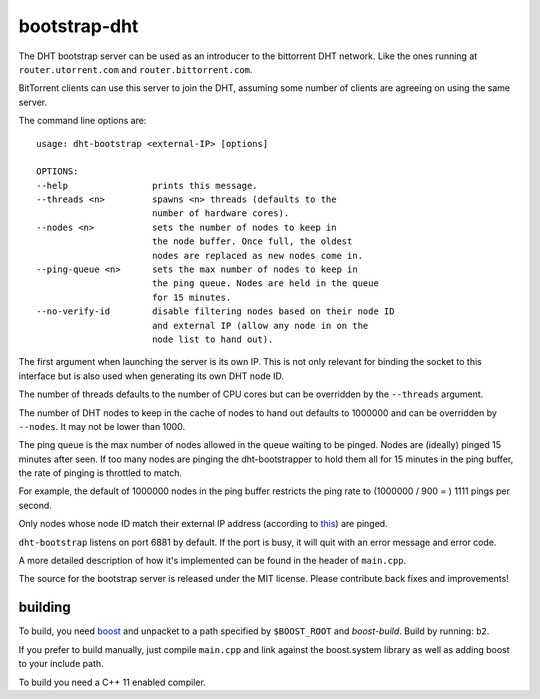 bootstrap-dht
=============

The DHT bootstrap server can be used as an introducer to the bittorrent
DHT network. Like the ones running at ``router.utorrent.com`` and
``router.bittorrent.com``.

BitTorrent clients can use this server to join the DHT, assuming some number
of clients are agreeing on using the same server.

The command line options are::
	
	usage: dht-bootstrap <external-IP> [options]
	
	OPTIONS:
	--help                prints this message.
	--threads <n>         spawns <n> threads (defaults to the
	                      number of hardware cores).
	--nodes <n>           sets the number of nodes to keep in
	                      the node buffer. Once full, the oldest
	                      nodes are replaced as new nodes come in.
	--ping-queue <n>      sets the max number of nodes to keep in
	                      the ping queue. Nodes are held in the queue
	                      for 15 minutes.
	--no-verify-id        disable filtering nodes based on their node ID
	                      and external IP (allow any node in on the
	                      node list to hand out).


The first argument when launching the server is its own IP. This is not
only relevant for binding the socket to this interface but is also used when
generating its own DHT node ID.

The number of threads defaults to the number of CPU cores but can be
overridden by the ``--threads`` argument.

The number of DHT nodes to keep in the cache of nodes to hand out defaults
to 1000000 and can be overridden by ``--nodes``. It may not be lower than
1000.

The ping queue is the max number of nodes allowed in the queue waiting to
be pinged. Nodes are (ideally) pinged 15 minutes after seen. If too many
nodes are pinging the dht-bootstrapper to hold them all for 15 minutes
in the ping buffer, the rate of pinging is throttled to match.

For example, the default of 1000000 nodes in the ping buffer restricts the
ping rate to (1000000 / 900 = ) 1111 pings per second.

Only nodes whose node ID match their external IP address (according to this_)
are pinged.

.. _this: http://libtorrent.org/dht_sec.html

``dht-bootstrap`` listens on port 6881 by default. If the port is busy, it will
quit with an error message and error code.

A more detailed description of how it's implemented can be found in the
header of ``main.cpp``.

The source for the bootstrap server is released under the MIT license.
Please contribute back fixes and improvements!

building
--------

To build, you need boost_ and unpacket to a path specified by ``$BOOST_ROOT``
and *boost-build*. Build by running: ``b2``.

.. _boost: http://www.boost.org

If you prefer to build manually, just compile ``main.cpp`` and link against
the boost.system library as well as adding boost to your include path.

To build you need a C++ 11 enabled compiler.

